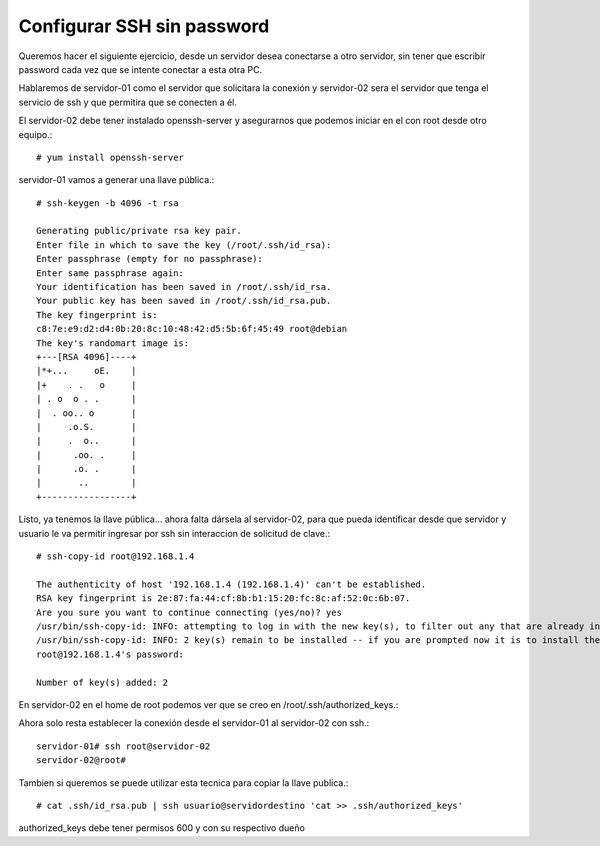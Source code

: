 Configurar SSH sin password
==============================

Queremos hacer el siguiente ejercicio, desde un servidor desea conectarse a otro servidor, sin tener que escribir password cada vez que se intente conectar a esta otra PC.

Hablaremos de servidor-01 como el servidor que solicitara la conexión y servidor-02 sera el servidor que tenga el servicio de ssh y que permitira que se conecten a él.

El servidor-02 debe tener instalado openssh-server y asegurarnos que podemos iniciar en el con root desde otro equipo.::

	# yum install openssh-server


servidor-01 vamos a generar una llave pública.::

	# ssh-keygen -b 4096 -t rsa

	Generating public/private rsa key pair.
	Enter file in which to save the key (/root/.ssh/id_rsa): 
	Enter passphrase (empty for no passphrase): 
	Enter same passphrase again: 
	Your identification has been saved in /root/.ssh/id_rsa.
	Your public key has been saved in /root/.ssh/id_rsa.pub.
	The key fingerprint is:
	c8:7e:e9:d2:d4:0b:20:8c:10:48:42:d5:5b:6f:45:49 root@debian
	The key's randomart image is:
	+---[RSA 4096]----+
	|*+...     oE.    |
	|+    . .   o     |
	| . o  o . .      |
	|  . oo.. o       |
	|     .o.S.       |
	|     .  o..      |
	|      .oo. .     |
	|      .o. .      |
	|       ..        |
	+-----------------+

Listo, ya tenemos la llave pública… ahora falta dársela al servidor-02, para que pueda identificar desde que servidor y usuario le va permitir ingresar por ssh sin interaccion de solicitud de clave.::

	# ssh-copy-id root@192.168.1.4

	The authenticity of host '192.168.1.4 (192.168.1.4)' can't be established.
	RSA key fingerprint is 2e:87:fa:44:cf:8b:b1:15:20:fc:8c:af:52:0c:6b:07.
	Are you sure you want to continue connecting (yes/no)? yes
	/usr/bin/ssh-copy-id: INFO: attempting to log in with the new key(s), to filter out any that are already installed
	/usr/bin/ssh-copy-id: INFO: 2 key(s) remain to be installed -- if you are prompted now it is to install the new keys
	root@192.168.1.4's password: 

	Number of key(s) added: 2

En servidor-02 en el home de root podemos ver que se creo en /root/.ssh/authorized_keys.::

Ahora solo resta establecer la conexión desde el servidor-01 al servidor-02 con ssh.::

	servidor-01# ssh root@servidor-02
	servidor-02@root# 

Tambien si queremos se puede utilizar esta tecnica para copiar la llave publica.::

	# cat .ssh/id_rsa.pub | ssh usuario@servidordestino 'cat >> .ssh/authorized_keys'

authorized_keys debe tener permisos 600 y con su respectivo dueño








